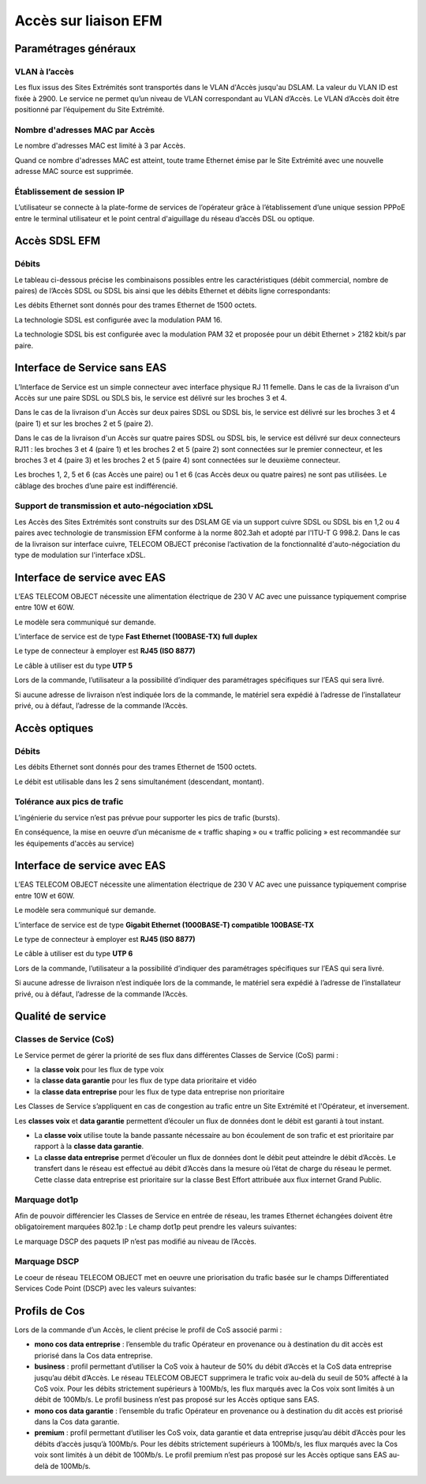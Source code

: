 Accès sur liaison EFM
=====================

Paramétrages généraux
---------------------

VLAN à l’accès
~~~~~~~~~~~~~~

Les flux issus des Sites Extrémités sont transportés dans le VLAN
d'Accès jusqu'au DSLAM. La valeur du VLAN ID est fixée à 2900. Le
service ne permet qu’un niveau de VLAN correspondant au VLAN d’Accès. Le
VLAN d’Accès doit être positionné par l’équipement du Site Extrémité.

Nombre d'adresses MAC par Accès
~~~~~~~~~~~~~~~~~~~~~~~~~~~~~~~

Le nombre d'adresses MAC est limité à 3 par Accès.

Quand ce nombre d'adresses MAC est atteint, toute trame Ethernet émise
par le Site Extrémité avec une nouvelle adresse MAC source est
supprimée.

Établissement de session IP
~~~~~~~~~~~~~~~~~~~~~~~~~~~

L’utilisateur se connecte à la plate-forme de services de l’opérateur
grâce à l’établissement d’une unique session PPPoE entre le terminal
utilisateur et le point central d'aiguillage du réseau d’accès DSL ou
optique.

Accès SDSL EFM
--------------

Débits
~~~~~~

Le tableau ci-dessous précise les combinaisons possibles entre les
caractéristiques (débit commercial, nombre de paires) de l’Accès SDSL ou
SDSL bis ainsi que les débits Ethernet et débits ligne correspondants:

.. image:: ../images/03.png

Les débits Ethernet sont donnés pour des trames Ethernet de 1500 octets.

La technologie SDSL est configurée avec la modulation PAM 16.

La technologie SDSL bis est configurée avec la modulation PAM 32 et
proposée pour un débit Ethernet > 2182 kbit/s par paire.

Interface de Service sans EAS
-----------------------------

.. image:: ../images/04.png

L’Interface de Service est un simple connecteur avec interface physique
RJ 11 femelle. Dans le cas de la livraison d'un Accès sur une paire SDSL
ou SDLS bis, le service est délivré sur les broches 3 et 4.

Dans le cas de la livraison d'un Accès sur deux paires SDSL ou SDSL bis,
le service est délivré sur les broches 3 et 4 (paire 1) et sur les
broches 2 et 5 (paire 2).

Dans le cas de la livraison d'un Accès sur quatre paires SDSL ou SDSL
bis, le service est délivré sur deux connecteurs RJ11 : les broches 3 et
4 (paire 1) et les broches 2 et 5 (paire 2) sont connectées sur le
premier connecteur, et les broches 3 et 4 (paire 3) et les broches 2 et
5 (paire 4) sont connectées sur le deuxième connecteur.

Les broches 1, 2, 5 et 6 (cas Accès une paire) ou 1 et 6 (cas Accès deux
ou quatre paires) ne sont pas utilisées. Le câblage des broches d’une
paire est indifférencié.

Support de transmission et auto-négociation xDSL
~~~~~~~~~~~~~~~~~~~~~~~~~~~~~~~~~~~~~~~~~~~~~~~~

Les Accès des Sites Extrémités sont construits sur des DSLAM GE via un
support cuivre SDSL ou SDSL bis en 1,2 ou 4 paires avec technologie de
transmission EFM conforme à la norme 802.3ah et adopté par l'ITU-T G
998.2. Dans le cas de la livraison sur interface cuivre, TELECOM OBJECT
préconise l’activation de la fonctionnalité d'auto-négociation du type
de modulation sur l'interface xDSL.

Interface de service avec EAS
-----------------------------

L’EAS TELECOM OBJECT nécessite une alimentation électrique de 230 V AC
avec une puissance typiquement comprise entre 10W et 60W.

Le modèle sera communiqué sur demande.

L’interface de service est de type **Fast Ethernet (100BASE-TX) full
duplex**

Le type de connecteur à employer est **RJ45 (ISO 8877)**

Le câble à utiliser est du type **UTP 5**

Lors de la commande, l’utilisateur a la possibilité d’indiquer des
paramétrages spécifiques sur l’EAS qui sera livré.

Si aucune adresse de livraison n’est indiquée lors de la commande, le
matériel sera expédié à l’adresse de l’installateur privé, ou à défaut,
l’adresse de la commande l’Accès.

Accès optiques
--------------

Débits
~~~~~~

.. image:: ../images/05.png

Les débits Ethernet sont donnés pour des trames Ethernet de 1500 octets.

Le débit est utilisable dans les 2 sens simultanément (descendant,
montant).

Tolérance aux pics de trafic
~~~~~~~~~~~~~~~~~~~~~~~~~~~~

L’ingénierie du service n’est pas prévue pour supporter les pics de
trafic (bursts).

En conséquence, la mise en oeuvre d’un mécanisme de « traffic shaping »
ou « traffic policing » est recommandée sur les équipements d'accès au
service)

Interface de service avec EAS
-----------------------------

L’EAS TELECOM OBJECT nécessite une alimentation électrique de 230 V AC
avec une puissance typiquement comprise entre 10W et 60W.

Le modèle sera communiqué sur demande.

L’interface de service est de type **Gigabit Ethernet (1000BASE-T)
compatible 100BASE-TX**

Le type de connecteur à employer est **RJ45 (ISO 8877)**

Le câble à utiliser est du type **UTP 6**

Lors de la commande, l’utilisateur a la possibilité d’indiquer des
paramétrages spécifiques sur l’EAS qui sera livré.

Si aucune adresse de livraison n’est indiquée lors de la commande, le
matériel sera expédié à l’adresse de l’installateur privé, ou à défaut,
l’adresse de la commande l’Accès.

Qualité de service
------------------

Classes de Service (CoS)
~~~~~~~~~~~~~~~~~~~~~~~~

Le Service permet de gérer la priorité de ses flux dans différentes
Classes de Service (CoS) parmi :

-  la **classe voix** pour les flux de type voix
-  la **classe data garantie** pour les flux de type data prioritaire et
   vidéo
-  la **classe data entreprise** pour les flux de type data entreprise
   non prioritaire

Les Classes de Service s’appliquent en cas de congestion au trafic entre
un Site Extrémité et l'Opérateur, et inversement.

Les **classes voix** et **data garantie** permettent d’écouler un flux
de données dont le débit est garanti à tout instant.

-  La **classe voix** utilise toute la bande passante nécessaire au bon
   écoulement de son trafic et est prioritaire par rapport à la **classe
   data garantie**.
-  La **classe data entreprise** permet d’écouler un flux de données
   dont le débit peut atteindre le débit d’Accès. Le transfert dans le
   réseau est effectué au débit d’Accès dans la mesure où l’état de
   charge du réseau le permet. Cette classe data entreprise est
   prioritaire sur la classe Best Effort attribuée aux flux internet
   Grand Public.

Marquage dot1p
~~~~~~~~~~~~~~

Afin de pouvoir différencier les Classes de Service en entrée de réseau,
les trames Ethernet échangées doivent être obligatoirement marquées
802.1p : Le champ dot1p peut prendre les valeurs suivantes:

.. image:: ../images/06.png

Le marquage DSCP des paquets IP n’est pas modifié au niveau de l’Accès.

Marquage DSCP
~~~~~~~~~~~~~

Le coeur de réseau TELECOM OBJECT met en oeuvre une priorisation du
trafic basée sur le champs Differentiated Services Code Point (DSCP)
avec les valeurs suivantes:

.. image:: ../images/07.png

Profils de Cos
--------------

Lors de la commande d’un Accès, le client précise le profil de CoS
associé parmi :

-  **mono cos data entreprise** : l’ensemble du trafic Opérateur en
   provenance ou à destination du dit accès est priorisé dans la Cos
   data entreprise.
-  **business** : profil permettant d’utiliser la CoS voix à hauteur de
   50% du débit d’Accès et la CoS data entreprise jusqu’au débit
   d’Accès. Le réseau TELECOM OBJECT supprimera le trafic voix au-delà
   du seuil de 50% affecté à la CoS voix. Pour les débits strictement
   supérieurs à 100Mb/s, les flux marqués avec la Cos voix sont limités
   à un débit de 100Mb/s. Le profil business n’est pas proposé sur les
   Accès optique sans EAS.
-  **mono cos data garantie** : l’ensemble du trafic Opérateur en
   provenance ou à destination du dit accès est priorisé dans la Cos
   data garantie.
-  **premium** : profil permettant d’utiliser les CoS voix, data
   garantie et data entreprise jusqu’au débit d’Accès pour les débits
   d’accès jusqu’à 100Mb/s. Pour les débits strictement supérieurs à
   100Mb/s, les flux marqués avec la Cos voix sont limités à un débit de
   100Mb/s. Le profil premium n’est pas proposé sur les Accès optique
   sans EAS au-delà de 100Mb/s.

.. image:: ../images/08.png
